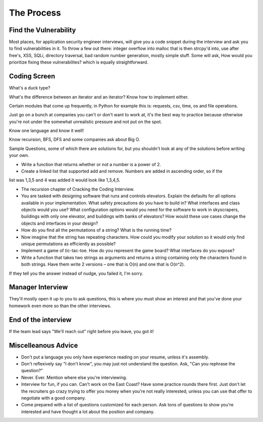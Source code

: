 The Process
==================

Find the Vulnerability
----------------------

Most places, for application security engineer interviews, will give you a code snippet during the interview and ask you to find vulnerabilities in it. To throw a few out there: integer overflow into malloc that is then strcpy'd into, use after free's, XSS, SQLi, directory traversal, bad random number generation, mostly simple stuff. Some will ask, How would you prioritize fixing these vulnerabilites? which is equally straightforward.

Coding Screen
-------------
What's a duck type? 

What's the difference between an iterator and an iterator?
Know how to implement either.

Certain modules that come up frequently, in Python for example this is: requests, csv, time, os and file operations.

Just go on a bunch at companies you can't or don't want to work at, it's the best way to practice because otherwise you're not under the somewhat unrealistic pressure and not put on the spot.

Know one language and know it well!

Know recursion, BFS, DFS and some companies ask about Big O.

Sample Questions, some of which there are solutions for, but you shouldn't look at any of the solutions before writing your own.

* Write a function that returns whether or not a number is a power of 2.

* Create a linked list that supported add and remove. Numbers are added in ascending order, so if the 
list was 1,3,5 and 4 was added it would look like 1,3,4,5.

* The recursion chapter of Cracking the Coding Interview.

* You are tasked with designing software that runs and controls elevators. Explain the defaults for all options available in your implementation. What safety precautions do you have to build in? What interfaces and class objects would you use? What configuration options would you need for the software to work in skyscrapers, buildings with only one elevator, and buildings with banks of elevators? How would these use cases change the objects and interfaces in your design?

* How do you find all the permutations of a string? What is the running time?
* Now imagine that the string has repeating characters. How could you modify your solution so it would only find unique permutations as efficiently as possible?

* Implement a game of tic-tac-toe. How do you represent the game board? What interfaces do you expose?

* Write a function that takes two strings as arguments and returns a string containing only the characters found in both strings. Have them write 2 versions – one that is O(n) and one that is O(n^2).

If they tell you the answer instead of nudge, you failed it, I'm sorry.

Manager Interview
-----------------

They'll mostly open it up to you to ask questions, this is where you must show an interest and that you've done your homework even more so than the other interviews.

End of the interview
--------------------

If the team lead says "We'll reach out" right before you leave, you got it!

Miscelleanous Advice
--------------------

* Don't put a language you only have experience reading on your resume, unless it's assembly.
* Don't reflexively say "I don't know", you may just not understand the question. Ask, "Can you rephrase the question?"
* Never. Ever. Mention where else you're interviewing.
* Interview for fun, if you can. Can't work on the East Coast? Have some practice rounds there first. Just don't let the recruiters go crazy trying to offer you money when you're not really interested, unless you can use that offer to negotiate with a good company.
* Come prepared with a list of questions customized for each person. Ask tons of questions to show you're interested and have thought a lot about the position and company.
